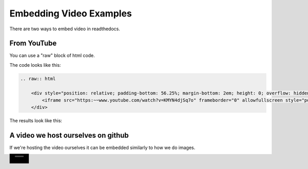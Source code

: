 .. video_example:

************************
Embedding Video Examples
************************

There are two ways to embed video in readthedocs. 


.. _youtube: 

From YouTube
============
You can use a "raw" block of html code. 

The code looks like this:

.. code-block:: rst

  .. raw:: html

      <div style="position: relative; padding-bottom: 56.25%; margin-bottom: 2em; height: 0; overflow: hidden; max-width: 100%; height: auto;">
          <iframe src="https:~~www.youtube.com/watch?v=KMYN4djSq7o" frameborder="0" allowfullscreen style="position: absolute; top: 0; left: 0; width: 100%; height: 100%;"></iframe>
      </div>
      
The results look like this:


.. raw:: html

    <div style="position: relative; padding-bottom: 56.25%; margin-bottom: 2em; height: 0; overflow: hidden; max-width: 100%; height: auto;">
        <iframe src="https:~~www.youtube.com/watch?v=KMYN4djSq7o" frameborder="0" allowfullscreen style="position: absolute; top: 0; left: 0; width: 100%; height: 100%;"></iframe>
    </div>

.. _github:

A video we host ourselves on github
===================================
If we're hosting the video ourselves it can be embedded similarly to how we do images.

.. image:: images/samplevideo.mp4
        :width: 60
        :align: left
        
        
.. video:: images/samplevideo.mp4
        :width: 60
        :align: left
